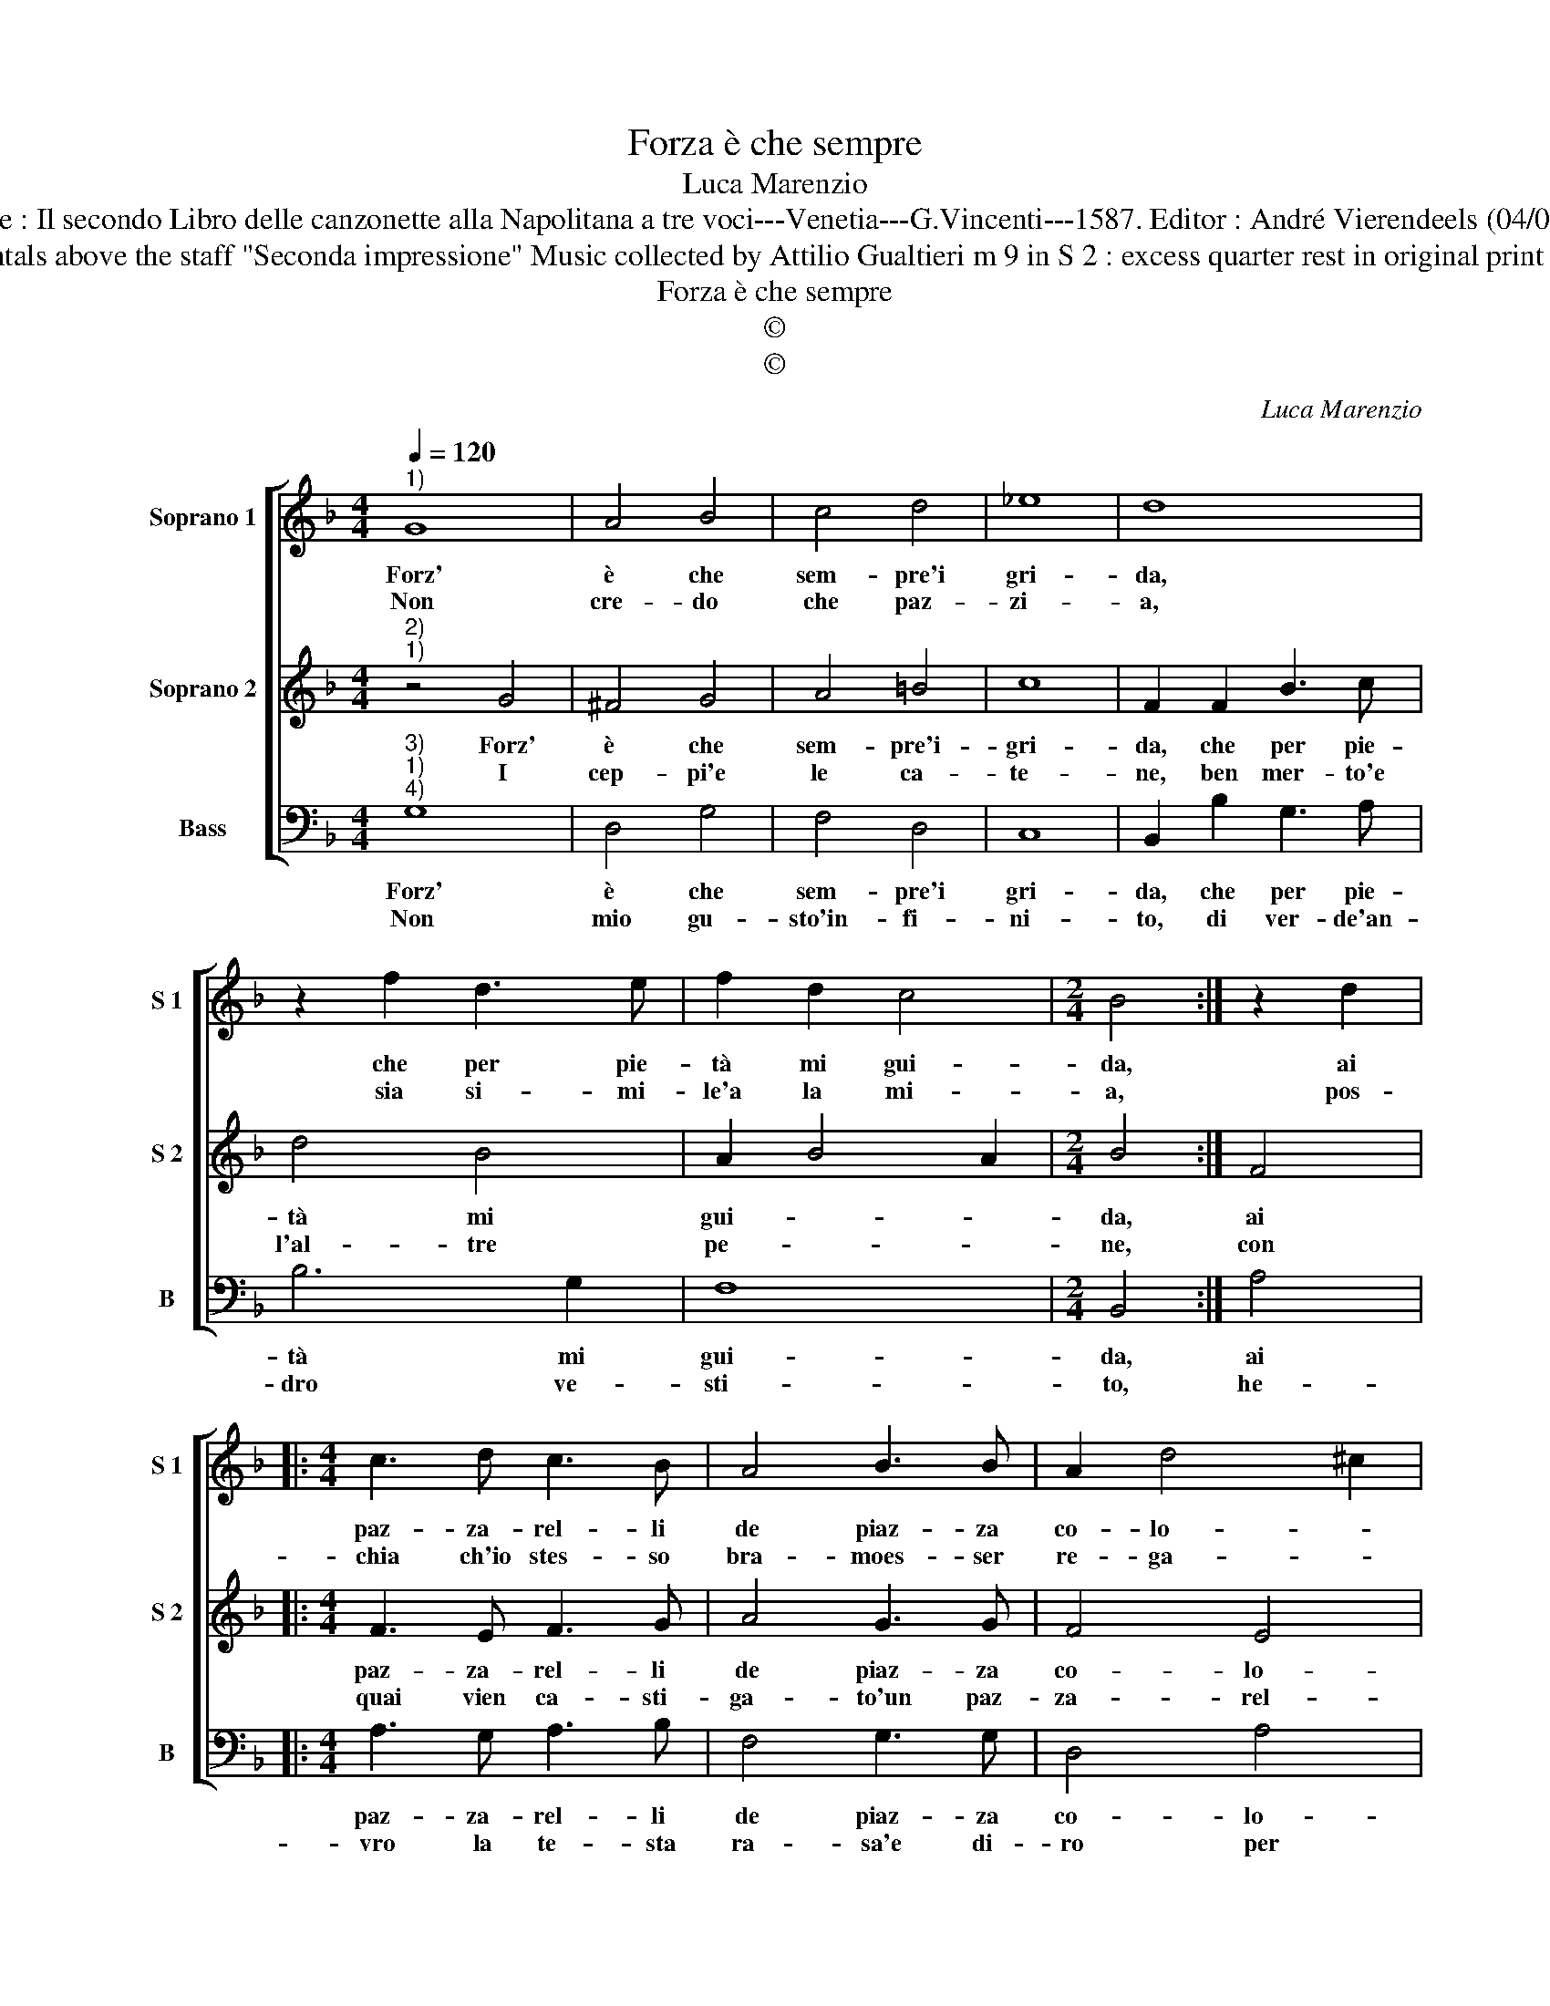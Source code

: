 X:1
T:Forza è che sempre
T:Luca Marenzio
T:Source : Il secondo Libro delle canzonette alla Napolitana a tre voci---Venetia---G.Vincenti---1587. Editor : André Vierendeels (04/05/17).
T:Notes : Original clefs : G2, C2, F3 Editorial accidentals above the staff "Seconda impressione" Music collected by Attilio Gualtieri m 9 in S 2 : excess quarter rest in original print m 12 in S 2 : "F" notated as quarter in original print 
T:Forza è che sempre
T:©
T:©
C:Luca Marenzio
Z:©
%%score [ 1 2 3 ]
L:1/8
Q:1/4=120
M:4/4
K:F
V:1 treble nm="Soprano 1" snm="S 1"
V:2 treble nm="Soprano 2" snm="S 2"
V:3 bass nm="Bass" snm="B"
V:1
"^1)" G8 | A4 B4 | c4 d4 | _e8 | d8 | z2 f2 d3 e | f2 d2 c4 |[M:2/4] B4 :| z2 d2 |: %9
w: Forz'|è che|sem- pre'i|gri-|da,|che per pie-|tà mi gui-|da,|ai|
w: Non|cre- do|che paz-|zi-|a,|sia si- mi-|le'a la mi-|a,|pos-|
[M:4/4] c3 d c3 B | A4 B3 B | A2 d4 ^c2 | d4 z2 g2- | g2 f2 g2 fe | f2 d4 c2 | d2 cB c2 A2 | %16
w: paz- za- rel- li|de piaz- za|co- lo- *|na, ch'ho|_ sma- ri- to'il cer-|vel, ch'ho sma|ri- to'il cer- vel per|
w: chia ch'io stes- so|bra- moes- ser|re- ga- *|lo, et|_ ch'al- tri ma'hab- bi-|a per mat-|to spa- ci- a- to,|
 d4 B4 | A8 | G8 :| %19
w: a- mar|don-|na.|
w: spa- ci-|a-|to.|
V:2
"^2)""^1)" z4 G4 | ^F4 G4 | A4 =B4 | c8 | F2 F2 B3 c | d4 B4 | A2 B4 A2 |[M:2/4] B4 :| F4 |: %9
w: Forz'|è che|sem- pre'i-|gri-|da, che per pie-|tà mi|gui- * *|da,|ai|
w: I|cep- pi'e|le ca-|te-|ne, ben mer- to'e|l'al- tre|pe- * *|ne,|con|
[M:4/4] F3 E F3 G | A4 G3 G | F4 E4 | D4 z2 B2- | B2 A2 c2 BA | G2 F4 A2 | B2 AG A2 F2 | %16
w: paz- za- rel- li|de piaz- za|co- lo-|na, ch'ho|_ sma- ri- to'il cer-|vel, ch'ho sma-|ri- to'il cer- vel per|
w: quai vien ca- sti-|ga- to'un paz-|za- rel-|lo, ac-|* cio che tor- ni|nel, ac- cio|che tor- ni nel suo|
 F2 D2 G4- | G2 ^FE F4 | G8 :| %19
w: a- mar don-||na.|
w: buon cer- vel-||lo.|
V:3
"^3)""^1)""^4)" G,8 | D,4 G,4 | F,4 D,4 | C,8 | B,,2 B,2 G,3 A, | B,6 G,2 | F,8 |[M:2/4] B,,4 :| %8
w: Forz'|è che|sem- pre'i|gri-|da, che per pie-|tà mi|gui-|da,|
w: Non|mio gu-|sto'in- fi-|ni-|to, di ver- de'an-|dro ve-|sti-|to,|
 A,4 |:[M:4/4] A,3 G, A,3 B, | F,4 G,3 G, | D,4 A,4 | D,4 G,4 | D4 C4 | B,4 A,4 | G,4 F,4 | %16
w: ai|paz- za- rel- li|de piaz- za|co- lo-|na, ch'ho|sma- ri-|to'il cer-|vel per|
w: he-|vro la te- sta|ra- sa'e di-|ro per|voi, in|que- sto|sta- to|son don-|
 B,,6 C,2 | D,8 | B,,8 :| %19
w: a- mar|don-|na.|
w: na per|vo-|i.|

